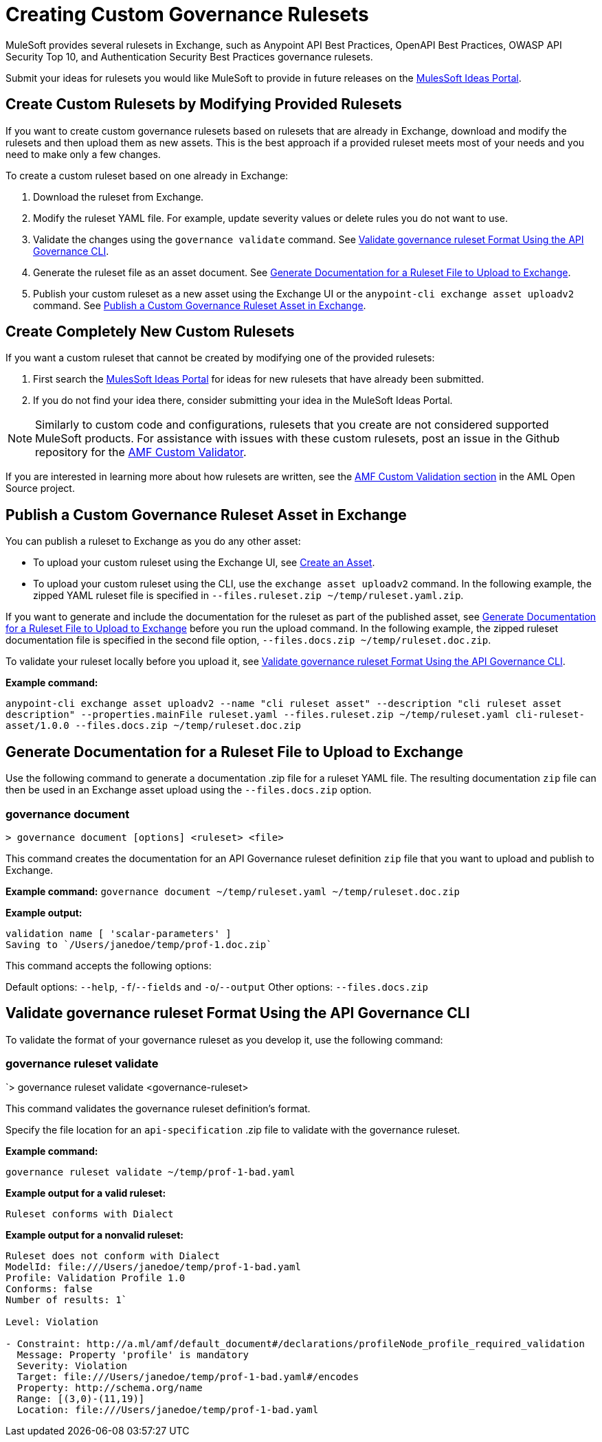 = Creating Custom Governance Rulesets

MuleSoft provides several rulesets in Exchange, such as Anypoint API Best Practices, OpenAPI Best Practices, OWASP API Security Top 10, and Authentication Security Best Practices governance rulesets. 

Submit your ideas for rulesets you would like MuleSoft to provide in future releases on the https://help.mulesoft.com/s/ideas[MulesSoft Ideas Portal].

== Create Custom Rulesets by Modifying Provided Rulesets

If you want to create custom governance rulesets based on rulesets that are already in Exchange, download and modify the rulesets and then upload them as new assets. This is the best approach if a provided ruleset meets most of your needs and you need to make only a few changes.

To create a custom ruleset based on one already in Exchange:

. Download the ruleset from Exchange.
. Modify the ruleset YAML file. For example, update severity values or delete rules you do not want to use.
. Validate the changes using the `governance validate` command. See <<validate-ruleset>>.
. Generate the ruleset file as an asset document. See <<generate-ruleset-doc>>.
. Publish your custom ruleset as a new asset using the Exchange UI or the `anypoint-cli exchange asset uploadv2` command. See <<publish-to-exchange>>.

== Create Completely New Custom Rulesets

If you want a custom ruleset that cannot be created by modifying one of the provided rulesets:

. First search the https://help.mulesoft.com/s/ideas[MulesSoft Ideas Portal] for ideas for new rulesets that have already been submitted.
. If you do not find your idea there, consider submitting your idea in the MuleSoft Ideas Portal.

NOTE: Similarly to custom code and configurations, rulesets that you create are not considered supported MuleSoft products. For assistance with issues with these custom rulesets, post an issue in the Github repository for the https://github.com/aml-org/amf-custom-validator[AMF Custom Validator^].

If you are interested in learning more about how rulesets are written, see the https://a.ml/docs/amf/using-amf/amf_custom_validation[AMF Custom Validation section^] in the AML Open Source project. 

[[publish-to-exchange]]
== Publish a Custom Governance Ruleset Asset in Exchange

//include::exchange::partial$task-create-asset.adoc[leveloffset=+1,tags=description;procedure]

You can publish a ruleset to Exchange as you do any other asset: 

* To upload your custom ruleset using the Exchange UI, see xref:exchange::to-create-an-asset#create-an-api-asset[Create an Asset].

* To upload your custom ruleset using the CLI, use the `exchange asset uploadv2` command. In the following example, the zipped YAML ruleset file is specified in `--files.ruleset.zip ~/temp/ruleset.yaml.zip`.

If you want to generate and include the documentation for the ruleset as part of the published asset, see <<generate-ruleset-doc>> before you run the upload command. In the following example, the zipped ruleset documentation file is specified in the second file option, `--files.docs.zip ~/temp/ruleset.doc.zip`.

To validate your ruleset locally before you upload it, see <<validate-ruleset>>.

*Example command:*

`anypoint-cli exchange asset uploadv2 --name "cli ruleset asset" --description "cli ruleset asset description" --properties.mainFile ruleset.yaml --files.ruleset.zip ~/temp/ruleset.yaml cli-ruleset-asset/1.0.0 --files.docs.zip ~/temp/ruleset.doc.zip`

[[generate-ruleset-doc]]
== Generate Documentation for a Ruleset File to Upload to Exchange

Use the following command to generate a documentation .zip file for a ruleset YAML file. The resulting documentation `zip` file can then be used in an Exchange asset upload using the `--files.docs.zip` option.

//include::anypoint-cli::partial$api-governance.adoc[tag=governance-document,leveloffset=+1]

[[governance-document]]
=== governance document

`> governance document [options] <ruleset> <file>`

This command creates the documentation for an API Governance ruleset definition `zip` file that you want to upload and publish to Exchange. 

*Example command:*
`governance document ~/temp/ruleset.yaml ~/temp/ruleset.doc.zip`

*Example output:*

----
validation name [ 'scalar-parameters' ]
Saving to `/Users/janedoe/temp/prof-1.doc.zip`
----

This command accepts the following options:

Default options: `--help`, `-f`/`--fields` and `-o`/`--output`
Other options: `--files.docs.zip`

[[validate-ruleset]]
== Validate governance ruleset Format Using the API Governance CLI

To validate the format of your governance ruleset as you develop it, use the following command:

// include::anypoint-cli::partial$api-governance.adoc[tag=governance-validate,leveloffset=+1]

[[governance-ruleset-validate]]
=== governance ruleset validate

`> governance ruleset validate <governance-ruleset>

This command validates the governance ruleset definition's format.

//*Options:* 

//`<ruleset>`     
 
Specify the file location for an `api-specification` .zip file to validate with the governance ruleset.	

*Example command:*

`governance ruleset validate ~/temp/prof-1-bad.yaml`

*Example output for a valid ruleset:*

`Ruleset conforms with Dialect`

*Example output for a nonvalid ruleset:*

----
Ruleset does not conform with Dialect
ModelId: file:///Users/janedoe/temp/prof-1-bad.yaml
Profile: Validation Profile 1.0
Conforms: false
Number of results: 1`

Level: Violation

- Constraint: http://a.ml/amf/default_document#/declarations/profileNode_profile_required_validation
  Message: Property 'profile' is mandatory
  Severity: Violation
  Target: file:///Users/janedoe/temp/prof-1-bad.yaml#/encodes
  Property: http://schema.org/name
  Range: [(3,0)-(11,19)]
  Location: file:///Users/janedoe/temp/prof-1-bad.yaml
----